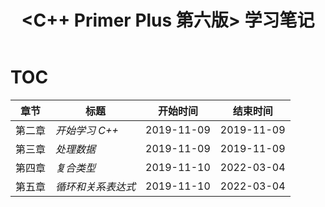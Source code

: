 #+title: <C++ Primer Plus 第六版> 学习笔记

* TOC

| 章节   | 标题             |   开始时间 |   结束时间 |
|--------+------------------+------------+------------|
| 第二章 | [[ch02/][开始学习 C++]]     | 2019-11-09 | 2019-11-09 |
| 第三章 | [[ch03/][处理数据]]         | 2019-11-09 | 2019-11-09 |
| 第四章 | [[ch04/][复合类型]]         | 2019-11-10 | 2022-03-04 |
| 第五章 | [[ch05/][循环和关系表达式]] | 2019-11-10 | 2022-03-04 |
